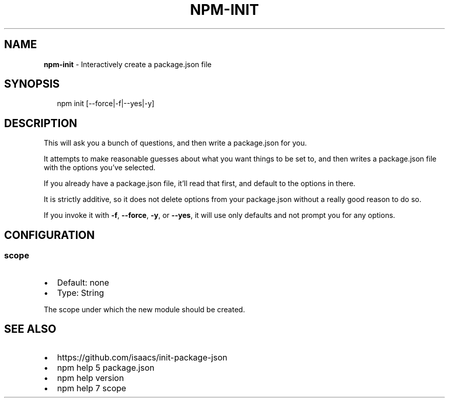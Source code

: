 .TH "NPM\-INIT" "1" "July 2015" "" ""
.SH "NAME"
\fBnpm-init\fR \- Interactively create a package\.json file
.SH SYNOPSIS
.P
.RS 2
.nf
npm init [\-\-force|\-f|\-\-yes|\-y]
.fi
.RE
.SH DESCRIPTION
.P
This will ask you a bunch of questions, and then write a package\.json for you\.
.P
It attempts to make reasonable guesses about what you want things to be set to,
and then writes a package\.json file with the options you've selected\.
.P
If you already have a package\.json file, it'll read that first, and default to
the options in there\.
.P
It is strictly additive, so it does not delete options from your package\.json
without a really good reason to do so\.
.P
If you invoke it with \fB\-f\fR, \fB\-\-force\fR, \fB\-y\fR, or \fB\-\-yes\fR, it will use only
defaults and not prompt you for any options\.
.SH CONFIGURATION
.SS scope
.RS 0
.IP \(bu 2
Default: none
.IP \(bu 2
Type: String

.RE
.P
The scope under which the new module should be created\.
.SH SEE ALSO
.RS 0
.IP \(bu 2
https://github\.com/isaacs/init\-package\-json
.IP \(bu 2
npm help 5 package\.json
.IP \(bu 2
npm help version
.IP \(bu 2
npm help 7 scope

.RE

